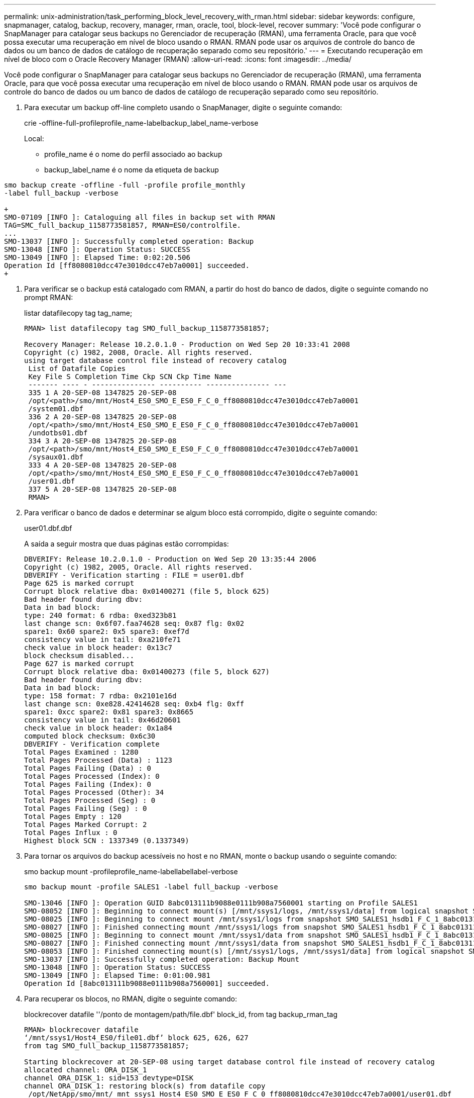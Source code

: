 ---
permalink: unix-administration/task_performing_block_level_recovery_with_rman.html 
sidebar: sidebar 
keywords: configure, snapmanager, catalog, backup, recovery, manager, rman, oracle, tool, block-level, recover 
summary: 'Você pode configurar o SnapManager para catalogar seus backups no Gerenciador de recuperação (RMAN), uma ferramenta Oracle, para que você possa executar uma recuperação em nível de bloco usando o RMAN. RMAN pode usar os arquivos de controle do banco de dados ou um banco de dados de catálogo de recuperação separado como seu repositório.' 
---
= Executando recuperação em nível de bloco com o Oracle Recovery Manager (RMAN)
:allow-uri-read: 
:icons: font
:imagesdir: ../media/


[role="lead"]
Você pode configurar o SnapManager para catalogar seus backups no Gerenciador de recuperação (RMAN), uma ferramenta Oracle, para que você possa executar uma recuperação em nível de bloco usando o RMAN. RMAN pode usar os arquivos de controle do banco de dados ou um banco de dados de catálogo de recuperação separado como seu repositório.

. Para executar um backup off-line completo usando o SnapManager, digite o seguinte comando:
+
crie -offline-full-profileprofile_name-labelbackup_label_name-verbose

+
Local:

+
** profile_name é o nome do perfil associado ao backup
** backup_label_name é o nome da etiqueta de backup




[source]
----
smo backup create -offline -full -profile profile_monthly
-label full_backup -verbose

+
SMO-07109 [INFO ]: Cataloguing all files in backup set with RMAN
TAG=SMC_full_backup_1158773581857, RMAN=ES0/controlfile.
...
SMO-13037 [INFO ]: Successfully completed operation: Backup
SMO-13048 [INFO ]: Operation Status: SUCCESS
SMO-13049 [INFO ]: Elapsed Time: 0:02:20.506
Operation Id [ff8080810dcc47e3010dcc47eb7a0001] succeeded.
+
----
. Para verificar se o backup está catalogado com RMAN, a partir do host do banco de dados, digite o seguinte comando no prompt RMAN:
+
listar datafilecopy tag tag_name;

+
[listing]
----
RMAN> list datafilecopy tag SMO_full_backup_1158773581857;

Recovery Manager: Release 10.2.0.1.0 - Production on Wed Sep 20 10:33:41 2008
Copyright (c) 1982, 2008, Oracle. All rights reserved.
using target database control file instead of recovery catalog
 List of Datafile Copies
 Key File S Completion Time Ckp SCN Ckp Time Name
 ------- ---- - --------------- ---------- --------------- ---
 335 1 A 20-SEP-08 1347825 20-SEP-08
 /opt/<path>/smo/mnt/Host4_ES0_SMO_E_ES0_F_C_0_ff8080810dcc47e3010dcc47eb7a0001
 /system01.dbf
 336 2 A 20-SEP-08 1347825 20-SEP-08
 /opt/<path>/smo/mnt/Host4_ES0_SMO_E_ES0_F_C_0_ff8080810dcc47e3010dcc47eb7a0001
 /undotbs01.dbf
 334 3 A 20-SEP-08 1347825 20-SEP-08
 /opt/<path>/smo/mnt/Host4_ES0_SMO_E_ES0_F_C_0_ff8080810dcc47e3010dcc47eb7a0001
 /sysaux01.dbf
 333 4 A 20-SEP-08 1347825 20-SEP-08
 /opt/<path>/smo/mnt/Host4_ES0_SMO_E_ES0_F_C_0_ff8080810dcc47e3010dcc47eb7a0001
 /user01.dbf
 337 5 A 20-SEP-08 1347825 20-SEP-08
 RMAN>
----
. Para verificar o banco de dados e determinar se algum bloco está corrompido, digite o seguinte comando:
+
user01.dbf.dbf

+
A saída a seguir mostra que duas páginas estão corrompidas:

+
[listing]
----
DBVERIFY: Release 10.2.0.1.0 - Production on Wed Sep 20 13:35:44 2006
Copyright (c) 1982, 2005, Oracle. All rights reserved.
DBVERIFY - Verification starting : FILE = user01.dbf
Page 625 is marked corrupt
Corrupt block relative dba: 0x01400271 (file 5, block 625)
Bad header found during dbv:
Data in bad block:
type: 240 format: 6 rdba: 0xed323b81
last change scn: 0x6f07.faa74628 seq: 0x87 flg: 0x02
spare1: 0x60 spare2: 0x5 spare3: 0xef7d
consistency value in tail: 0xa210fe71
check value in block header: 0x13c7
block checksum disabled...
Page 627 is marked corrupt
Corrupt block relative dba: 0x01400273 (file 5, block 627)
Bad header found during dbv:
Data in bad block:
type: 158 format: 7 rdba: 0x2101e16d
last change scn: 0xe828.42414628 seq: 0xb4 flg: 0xff
spare1: 0xcc spare2: 0x81 spare3: 0x8665
consistency value in tail: 0x46d20601
check value in block header: 0x1a84
computed block checksum: 0x6c30
DBVERIFY - Verification complete
Total Pages Examined : 1280
Total Pages Processed (Data) : 1123
Total Pages Failing (Data) : 0
Total Pages Processed (Index): 0
Total Pages Failing (Index): 0
Total Pages Processed (Other): 34
Total Pages Processed (Seg) : 0
Total Pages Failing (Seg) : 0
Total Pages Empty : 120
Total Pages Marked Corrupt: 2
Total Pages Influx : 0
Highest block SCN : 1337349 (0.1337349)
----
. Para tornar os arquivos do backup acessíveis no host e no RMAN, monte o backup usando o seguinte comando:
+
smo backup mount -profileprofile_name-labellabellabel-verbose

+
[listing]
----
smo backup mount -profile SALES1 -label full_backup -verbose

SMO-13046 [INFO ]: Operation GUID 8abc013111b9088e0111b908a7560001 starting on Profile SALES1
SMO-08052 [INFO ]: Beginning to connect mount(s) [/mnt/ssys1/logs, /mnt/ssys1/data] from logical snapshot SMO_SALES1_hsdb1_F_C_1_8abc013111a450480111a45066210001.
SMO-08025 [INFO ]: Beginning to connect mount /mnt/ssys1/logs from snapshot SMO_SALES1_hsdb1_F_C_1_8abc013111a450480111a45066210001_0 of volume hs_logs.
SMO-08027 [INFO ]: Finished connecting mount /mnt/ssys1/logs from snapshot SMO_SALES1_hsdb1_F_C_1_8abc013111a450480111a45066210001_0 of volume hs_logs.
SMO-08025 [INFO ]: Beginning to connect mount /mnt/ssys1/data from snapshot SMO_SALES1_hsdb1_F_C_1_8abc013111a450480111a45066210001_0 of volume hs_data.
SMO-08027 [INFO ]: Finished connecting mount /mnt/ssys1/data from snapshot SMO_SALES1_hsdb1_F_C_1_8abc013111a450480111a45066210001_0 of volume hs_data.
SMO-08053 [INFO ]: Finished connecting mount(s) [/mnt/ssys1/logs, /mnt/ssys1/data] from logical snapshot SMO_SALES1_hsdb1_F_C_1_8abc013111a450480111a45066210001.
SMO-13037 [INFO ]: Successfully completed operation: Backup Mount
SMO-13048 [INFO ]: Operation Status: SUCCESS
SMO-13049 [INFO ]: Elapsed Time: 0:01:00.981
Operation Id [8abc013111b9088e0111b908a7560001] succeeded.
----
. Para recuperar os blocos, no RMAN, digite o seguinte comando:
+
blockrecover datafile ''/ponto de montagem/path/file.dbf' block_id, from tag backup_rman_tag

+
[listing]
----
RMAN> blockrecover datafile
‘/mnt/ssys1/Host4_ES0/file01.dbf’ block 625, 626, 627
from tag SMO_full_backup_1158773581857;

Starting blockrecover at 20-SEP-08 using target database control file instead of recovery catalog
allocated channel: ORA_DISK_1
channel ORA_DISK_1: sid=153 devtype=DISK
channel ORA_DISK_1: restoring block(s) from datafile copy
 /opt/NetApp/smo/mnt/_mnt_ssys1_Host4_ES0_SMO_E_ES0_F_C_0_ff8080810dcc47e3010dcc47eb7a0001/user01.dbf
starting media recovery
media recovery complete, elapsed time: 00:00:01
Finished blockrecover at 20-SEP-08
----
. Para verificar se os blocos foram reparados, use o seguinte comando:
+
dbv file.dbf

+
A saída a seguir mostra que nenhuma página está corrompida:

+
[listing]
----
dbv FILE=user01.dbf

DBVERIFY: Release 10.2.0.1.0 - Production on Wed Sep 20 13:40:01 2008
Copyright (c) 1982, 2008, Oracle. All rights reserved.
DBVERIFY - Verification starting : FILE = user01.dbf
DBVERIFY - Verification complete
Total Pages Examined : 1280
Total Pages Processed (Data) : 1126
Total Pages Failing (Data) : 0
Total Pages Processed (Index): 0
Total Pages Failing (Index): 0
Total Pages Processed (Other): 34
Total Pages Processed (Seg) : 0
Total Pages Failing (Seg) : 0
Total Pages Empty : 120
Total Pages Marked Corrupt : 0
Total Pages Influx : 0
Highest block SCN : 1337349 (0.1337349)
----
+
Todos os blocos corrompidos foram reparados e restaurados.


